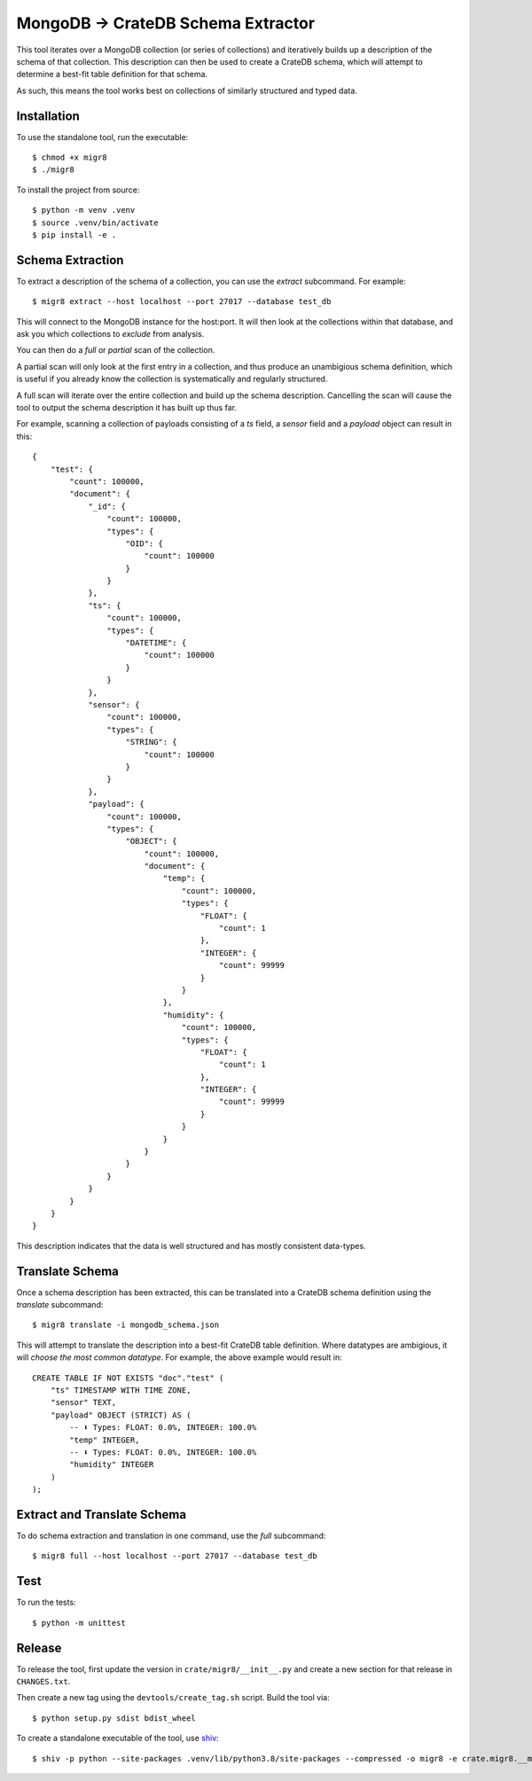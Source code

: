 MongoDB → CrateDB Schema Extractor
==================================

This tool iterates over a MongoDB collection (or series of collections) and
iteratively builds up a description of the schema of that collection. This
description can then be used to create a CrateDB schema, which will attempt
to determine a best-fit table definition for that schema.

As such, this means the tool works best on collections of similarly structured
and typed data.

Installation
------------

To use the standalone tool, run the executable::

    $ chmod +x migr8
    $ ./migr8

To install the project from source::

    $ python -m venv .venv
    $ source .venv/bin/activate
    $ pip install -e .


Schema Extraction
-----------------

To extract a description of the schema of a collection, you can use the `extract`
subcommand. For example::

    $ migr8 extract --host localhost --port 27017 --database test_db

This will connect to the MongoDB instance for the host:port. It will then look
at the collections within that database, and ask you which collections to
*exclude* from analysis.

You can then do a *full* or *partial* scan of the collection.

A partial scan will only look at the first entry in a collection, and thus
produce an unambigious schema definition, which is useful if you already know
the collection is systematically and regularly structured.

A full scan will iterate over the entire collection and build up the schema
description. Cancelling the scan will cause the tool to output the schema
description it has built up thus far.

For example, scanning a collection of payloads consisting of a `ts` field,
a `sensor` field and a `payload` object can result in this::

    {
        "test": {
            "count": 100000,
            "document": {
                "_id": {
                    "count": 100000,
                    "types": {
                        "OID": {
                            "count": 100000
                        }
                    }
                },
                "ts": {
                    "count": 100000,
                    "types": {
                        "DATETIME": {
                            "count": 100000
                        }
                    }
                },
                "sensor": {
                    "count": 100000,
                    "types": {
                        "STRING": {
                            "count": 100000
                        }
                    }
                },
                "payload": {
                    "count": 100000,
                    "types": {
                        "OBJECT": {
                            "count": 100000,
                            "document": {
                                "temp": {
                                    "count": 100000,
                                    "types": {
                                        "FLOAT": {
                                            "count": 1
                                        },
                                        "INTEGER": {
                                            "count": 99999
                                        }
                                    }
                                },
                                "humidity": {
                                    "count": 100000,
                                    "types": {
                                        "FLOAT": {
                                            "count": 1
                                        },
                                        "INTEGER": {
                                            "count": 99999
                                        }
                                    }
                                }
                            }
                        }
                    }
                }
            }
        }
    }

This description indicates that the data is well structured and has mostly
consistent data-types.

Translate Schema
----------------

Once a schema description has been extracted, this can be translated into a
CrateDB schema definition using the `translate` subcommand::

    $ migr8 translate -i mongodb_schema.json

This will attempt to translate the description into a best-fit CrateDB table
definition. Where datatypes are ambigious, it will *choose the most common
datatype*. For example, the above example would result in::

    CREATE TABLE IF NOT EXISTS "doc"."test" (
        "ts" TIMESTAMP WITH TIME ZONE,
        "sensor" TEXT,
        "payload" OBJECT (STRICT) AS (
            -- ⬇️ Types: FLOAT: 0.0%, INTEGER: 100.0%
            "temp" INTEGER,
            -- ⬇️ Types: FLOAT: 0.0%, INTEGER: 100.0%
            "humidity" INTEGER
        )
    );


Extract and Translate Schema
----------------------------

To do schema extraction and translation in one command, use the `full` subcommand::

    $ migr8 full --host localhost --port 27017 --database test_db

Test
----

To run the tests::

    $ python -m unittest

Release
-------

To release the tool, first update the version in ``crate/migr8/__init__.py``
and create a new section for that release in ``CHANGES.txt``.

Then create a new tag using the ``devtools/create_tag.sh`` script. Build the
tool via::

    $ python setup.py sdist bdist_wheel

To create a standalone executable of the tool, use `shiv`_::

    $ shiv -p python --site-packages .venv/lib/python3.8/site-packages --compressed -o migr8 -e crate.migr8.__main__:main

.. _shiv: https://github.com/linkedin/shiv
